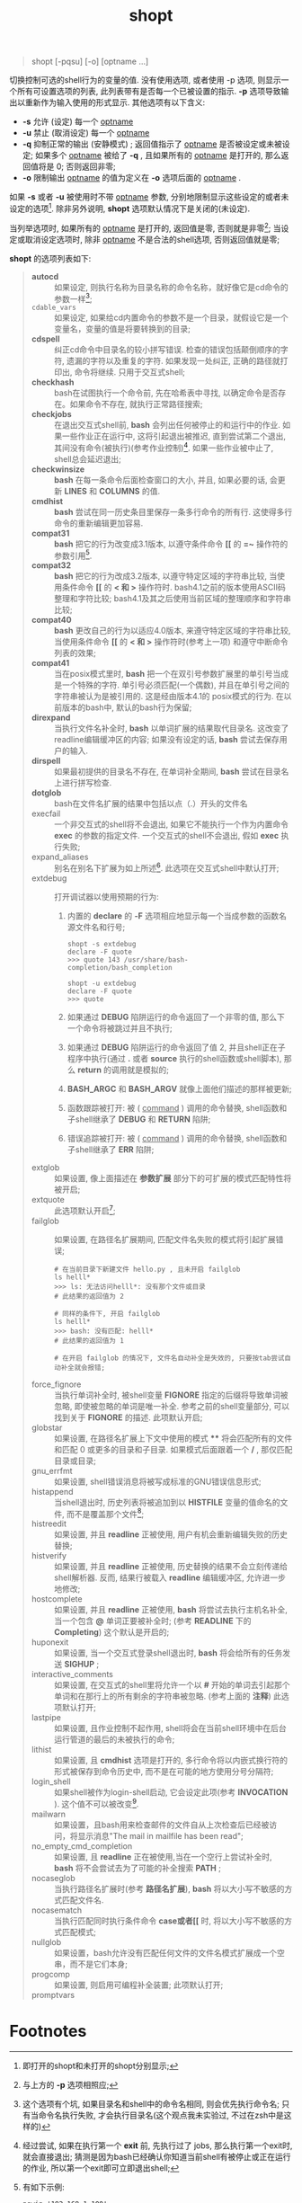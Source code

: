 #+TITLE: shopt
#+OPTIONS: ^:{}
#+BEGIN_QUOTE
shopt [-pqsu] [-o] [optname ...]
#+END_QUOTE
切换控制可选的shell行为的变量的值.
没有使用选项, 或者使用 -p 选项, 则显示一个所有可设置选项的列表, 此列表带有是否每一个已被设置的指示.
*-p* 选项导致输出以重新作为输入使用的形式显示.
其他选项有以下含义:
- *-s*     允许 (设定) 每一个 _optname_
- *-u*     禁止 (取消设定) 每一个 _optname_
- *-q*     抑制正常的输出 (安静模式) ; 返回值指示了 _optname_ 是否被设定或未被设定; 如果多个 _optname_ 被给了 *-q* ,
           且如果所有的 _optname_ 是打开的, 那么返回值将是 0; 否则返回非零;
- *-o*     限制输出 _optname_ 的值为定义在 *-o* 选项后面的 _optname_ .


如果 *-s* 或者 *-u* 被使用时不带 _optname_ 参数, 分别地限制显示这些设定的或者未设定的选项[fn:1].
除非另外说明, *shopt* 选项默认情况下是关闭的(未设定).

当列举选项时, 如果所有的 _optname_ 是打开的, 返回值是零, 否则就是非零[fn:2];
当设定或取消设定选项时, 除非 _optname_ 不是合法的shell选项, 否则返回值就是零;

*shopt* 的选项列表如下:
#+BEGIN_QUOTE
- *autocd*      :: 如果设定, 则执行名称为目录名称的命令名称，就好像它是cd命令的参数一样[fn:3];
- =cdable_vars= :: 如果设定, 如果给cd内置命令的参数不是一个目录，就假设它是一个变量名，变量的值是将要转换到的目录;
- *cdspell*     :: 纠正cd命令中目录名的较小拼写错误. 检查的错误包括颠倒顺序的字符, 遗漏的字符以及重复的字符.
                如果发现一处纠正, 正确的路径就打印出, 命令将继续. 只用于交互式shell; 
- *checkhash*   :: bash在试图执行一个命令前, 先在哈希表中寻找, 以确定命令是否存在。如果命令不存在, 就执行正常路径搜索;
- *checkjobs*   :: 在退出交互式shell前, *bash* 会列出任何被停止的和运行中的作业.
                如果一些作业正在运行中, 这将引起退出被推迟, 直到尝试第二个退出, 其间没有命令(被执行)(参考作业控制)[fn:4].
                如果一些作业被中止了, shell总会延迟退出;
- *checkwinsize* :: *bash* 在每一条命令后面检查窗口的大小, 并且, 如果必要的话, 会更新 *LINES* 和 *COLUMNS* 的值.
- *cmdhist* :: *bash* 尝试在同一历史条目里保存一条多行命令的所有行. 这使得多行命令的重新编辑更加容易.
- *compat31* :: *bash* 把它的行为改变成3.1版本, 以遵守条件命令 *[[* 的 *=~* 操作符的参数引用[fn:5].
- *compat32* :: *bash* 把它的行为改成3.2版本, 以遵守特定区域的字符串比较, 当使用条件命令 *[[* 的 *< 和 >* 操作符时.
                bash4.1之前的版本使用ASCII码整理和字符比较; bash4.1及其之后使用当前区域的整理顺序和字符串比较;
- *compat40* :: *bash* 更改自己的行为以适应4.0版本, 来遵守特定区域的字符串比较,
                当使用条件命令 *[[* 的 *< 和 >* 操作符时(参考上一项) 和遵守中断命令列表的效果;
- *compat41* :: 当在posix模式里时, *bash* 把一个在双引号参数扩展里的单引号当成是一个特殊的字符. 单引号必须匹配(一个偶数),
                并且在单引号之间的字符串被认为是被引用的. 这是经由版本4.1的 posix模式的行为. 在以前版本的bash中, 默认的bash行为保留;
- *direxpand* :: 当执行文件名补全时, *bash* 以单词扩展的结果取代目录名. 这改变了readline编辑缓冲区的内容;
                 如果没有设定的话, *bash* 尝试去保存用户的输入.
- *dirspell* :: 如果最初提供的目录名不存在, 在单词补全期间, *bash* 尝试在目录名上进行拼写检查.
- *dotglob* :: bash在文件名扩展的结果中包括以点（.）开头的文件名
- execfail :: 一个非交互式的shell将不会退出, 如果它不能执行一个作为内置命令 *exec* 的参数的指定文件.
              一个交互式的shell不会退出, 假如 *exec* 执行失败;
- expand_aliases :: 别名在别名下扩展为如上所述[fn:6]. 此选项在交互式shell中默认打开;
- extdebug :: 打开调试器以使用预期的行为:
  1. 内置的 *declare* 的 *-F* 选项相应地显示每一个当成参数的函数名源文件名和行号;
     #+BEGIN_SRC shell
     shopt -s extdebug
     declare -F quote
     >>> quote 143 /usr/share/bash-completion/bash_completion
                 
     shopt -u extdebug
     declare -F quote
     >>> quote
     #+END_SRC

  2. 如果通过 *DEBUG* 陷阱运行的命令返回了一个非零的值, 那么下一个命令将被跳过并且不执行;

  3. 如果通过 *DEBUG* 陷阱运行的命令返回了值 2, 并且shell正在子程序中执行(通过 *.* 或者 *source* 执行的shell函数或shell脚本),
     那么 *return* 的调用就是模拟的;

  4. *BASH_ARGC* 和 *BASH_ARGV* 就像上面他们描述的那样被更新;

  5. 函数跟踪被打开: 被 ( _command_ ) 调用的命令替换, shell函数和子shell继承了 *DEBUG* 和 *RETURN* 陷阱;

  6. 错误追踪被打开: 被 ( _command_ ) 调用的命令替换, shell函数和子shell继承了 *ERR* 陷阱;
- extglob :: 如果设置, 像上面描述在 *参数扩展* 部分下的可扩展的模式匹配特性将被开启;
- extquote :: 此选项默认开启[fn:7];
- failglob :: 如果设置, 在路径名扩展期间, 匹配文件名失败的模式将引起扩展错误;
              #+BEGIN_SRC shell
              # 在当前目录下新建文件 hello.py , 且未开启 failglob
              ls helll*
              >>> ls: 无法访问helll*: 没有那个文件或目录
              # 此结果的返回值为 2

              # 同样的条件下, 开启 failglob
              ls helll*
              >>> bash: 没有匹配: helll*
              # 此结果的返回值为 1

              # 在开启 failglob 的情况下, 文件名自动补全是失效的, 只要按tab尝试自动补全就会报错;
              #+END_SRC
- force_fignore :: 当执行单词补全时, 被shell变量 *FIGNORE* 指定的后缀将导致单词被忽略, 即使被忽略的单词是唯一补全.
                   参考之前的shell变量部分, 可以找到关于 *FIGNORE* 的描述. 此项默认开启;
- globstar :: 如果设置, 在路径名扩展上下文中使用的模式 **** 将会匹配所有的文件和匹配 0 或更多的目录和子目录.
              如果模式后面跟着一个 */* , 那仅匹配目录或目录;
- gnu_errfmt :: 如果设置, shell错误消息将被写成标准的GNU错误信息形式;
- histappend :: 当shell退出时, 历史列表将被追加到以 *HISTFILE* 变量的值命名的文件, 而不是覆盖那个文件[fn:8];
- histreedit :: 如果设置, 并且 *readline* 正被使用, 用户有机会重新编辑失败的历史替换;
- histverify :: 如果设置, 并且 *readline* 正被使用, 历史替换的结果不会立刻传递给shell解析器.
                反而, 结果行被载入 *readline* 编辑缓冲区, 允许进一步地修改;
- hostcomplete :: 如果设置, 并且 *readline* 正被使用, *bash* 将尝试去执行主机名补全, 当一个包含 *@* 单词正要被补全时;
                  (参考 *READLINE* 下的 *Completing*) 这个默认是开启的;
- huponexit :: 如果设置, 当一个交互式登录shell退出时, *bash* 将会给所有的任务发送 *SIGHUP* ;
- interactive_comments :: 如果设置, 在交互式的shell里将允许一个以 *#* 开始的单词去引起那个单词和在那行上的所有剩余的字符串被忽略.
                          (参考上面的 *注释*) 此选项默认打开;
- lastpipe :: 如果设置, 且作业控制不起作用, shell将会在当前shell环境中在后台运行管道的最后的未被执行的命令;
- lithist :: 如果设置, 且 *cmdhist* 选项是打开的, 多行命令将以内嵌式换行符的形式被保存到命令历史中,
             而不是在可能的地方使用分号分隔符;
- login_shell :: 如果shell被作为login-shell启动, 它会设定此项(参考 *INVOCATION* ). 这个值不可以被改变[fn:9].
- mailwarn :: 如果设置，且bash用来检查邮件的文件自从上次检查后已经被访问，将显示消息"The mail in mailfile has been read";
- no_empty_cmd_completion :: 如果设置, 且 *readline* 正在被使用,当在一个空行上尝试补全时, *bash* 将不会尝试去为了可能的补全搜索 *PATH* ;
- nocaseglob :: 当执行路径名扩展时(参考 *路径名扩展*), *bash* 将以大小写不敏感的方式匹配文件名.
- nocasematch :: 当执行匹配同时执行条件命令 *case或者[[* 时, 将以大小写不敏感的方式匹配模式;
- nullglob :: 如果设置，bash允许没有匹配任何文件的文件名模式扩展成一个空串，而不是它们本身;
- progcomp :: 如果设置, 则启用可编程补全装置; 此项默认打开;
- promptvars :: 
#+END_QUOTE

* Footnotes

[fn:1] 即打开的shopt和未打开的shopt分别显示;

[fn:2] 与上方的 *-p* 选项相照应;

[fn:3] 这个选项有个坑, 如果目录名和shell中的命令名相同, 则会优先执行命令名; 只有当命令名执行失败, 才会执行目录名(这个观点我未实验过, 不过在zsh中是这样的)

[fn:4] 经过尝试, 如果在执行第一个 *exit* 前, 先执行过了 jobs, 那么执行第一个exit时, 就会直接退出;
猜测是因为bash已经确认你知道当前shell有被停止或正在运行的作业, 所以第一个exit即可立即退出shell;

[fn:5] 有如下示例:
#+BEGIN_SRC shell
newip='192.168.1.100'
if [[ "$newip" =~ '^([0-9]{1,3}\.){3}[0-9]{1,3}$' ]]
then
    echo '找到了ip地址'
fi
#+END_SRC
如果 =shopt -s compat31= ,即开启compat31, 则可以正确输出 ='找到了ip地址'= , 否则不行, 需要将正则的引号去除才能正确匹配;

[fn:6] 简单说来, 打开此选项, 则可能使用别名执行命令, 反之则不行, 尽管存在那个别名也不行;

[fn:7] 此项解释实在看不明白, 也没试出来, 有机会再说. 
原文: If set, $'string'  and  $"string"  quoting  is  performed  within ${parameter}  expansions  enclosed in double quotes.  This option is enabled by default.

[fn:8] =echo $HISTFILE= 将返回 =$USER/.bash_history=

[fn:9] 如果是login-shell这项就是打开的, 如果不是login-shell, 此项就是关闭的, 并且相互之间无法切换;


